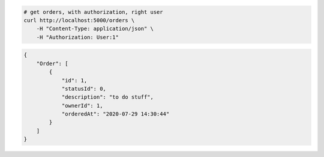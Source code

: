 .. code-block:: bash 
    
    # get orders, with authorization, right user
    curl http://localhost:5000/orders \
        -H "Content-Type: application/json" \
        -H "Authorization: User:1"
    
..

.. code-block:: JSON 

    {
        "Order": [
            {
                "id": 1,
                "statusId": 0,
                "description": "to do stuff",
                "ownerId": 1,
                "orderedAt": "2020-07-29 14:30:44"
            }
        ]
    }

..
